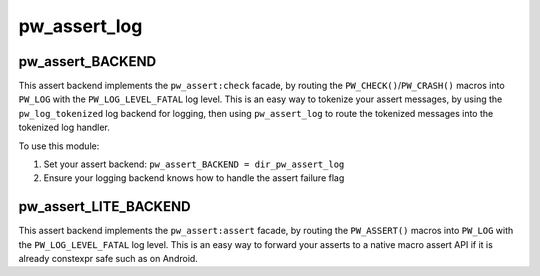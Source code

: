 .. _module-pw_assert_log:

=============
pw_assert_log
=============

-----------------
pw_assert_BACKEND
-----------------
This assert backend implements the ``pw_assert:check`` facade, by routing the
``PW_CHECK()``/``PW_CRASH()`` macros into ``PW_LOG``  with the
``PW_LOG_LEVEL_FATAL`` log level. This is an easy way to tokenize your assert
messages, by using the ``pw_log_tokenized`` log backend for logging, then using
``pw_assert_log`` to route the tokenized messages into the tokenized log
handler.

To use this module:

1. Set your assert backend: ``pw_assert_BACKEND = dir_pw_assert_log``
2. Ensure your logging backend knows how to handle the assert failure flag

----------------------
pw_assert_LITE_BACKEND
----------------------
This assert backend implements the ``pw_assert:assert`` facade, by routing the
``PW_ASSERT()`` macros into ``PW_LOG`` with the ``PW_LOG_LEVEL_FATAL`` log
level. This is an easy way to forward your asserts to a native macro assert
API if it is already constexpr safe such as on Android.
